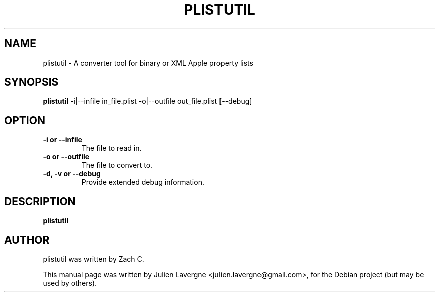 .TH PLISTUTIL 1 "October 31, 2009"
.SH NAME
plistutil \- A converter tool for binary or XML Apple property lists

.SH SYNOPSIS
.B plistutil
\-i|\-\-infile in_file.plist \-o|\-\-outfile out_file.plist [\-\-debug]

.SH OPTION
.TP
.B \-i or \-\-infile
The file to read in.
.TP
.B \-o or \-\-outfile
The file to convert to.
.TP
.B \-d, \-v or \-\-debug
Provide extended debug information.

.SH DESCRIPTION
\fBplistutil\fP 

.SH AUTHOR
plistutil was written by Zach C.
.PP
This manual page was written by Julien Lavergne <julien.lavergne@gmail.com>,
for the Debian project (but may be used by others).
